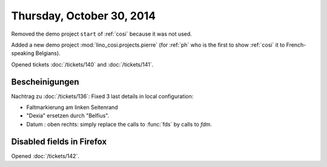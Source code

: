 ==========================
Thursday, October 30, 2014
==========================

Removed the demo project ``start`` of :ref:`cosi` because it was not
used.

Added a new demo project :mod:`lino_cosi.projects.pierre` (for
:ref:`ph` who is the first to show :ref:`cosi` it to French-speaking
Belgians).

Opened tickets :doc:`/tickets/140` and :doc:`/tickets/141`.



Bescheinigungen
---------------

Nachtrag zu :doc:`/tickets/136`:
Fixed 3 last details in local configuration:

- Faltmarkierung am linken Seitenrand
- "Dexia" ersetzen durch "Belfius".
- Datum : oben rechts: simply replace the calls to :func:`fds` by calls to
  `fdm`.

  
Disabled fields in Firefox
--------------------------------------

Opened :doc:`/tickets/142`.

